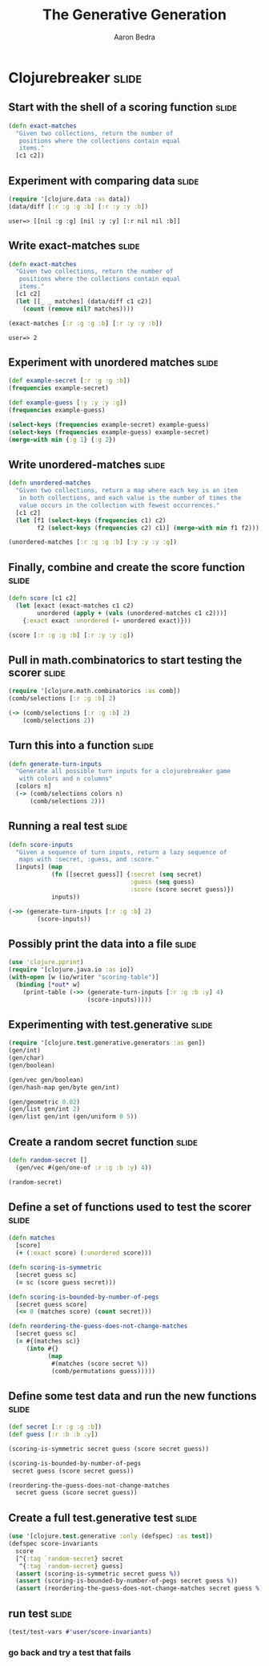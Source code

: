 #+TITLE:     The Generative Generation
#+AUTHOR:    Aaron Bedra
#+EMAIL:     aaron@aaronbedra.com
#+LANGUAGE:  en

* Clojurebreaker						      :slide:
** Start with the shell of a scoring function			      :slide:
#+begin_src clojure
  (defn exact-matches
    "Given two collections, return the number of
     positions where the collections contain equal
     items."
    [c1 c2])
#+end_src
** Experiment with comparing data				      :slide:
#+begin_src clojure :exports both
  (require '[clojure.data :as data])
  (data/diff [:r :g :g :b] [:r :y :y :b])
#+end_src

#+RESULTS:
: user=> [[nil :g :g] [nil :y :y] [:r nil nil :b]]

** Write exact-matches						      :slide:
#+begin_src clojure :exports both
  (defn exact-matches
    "Given two collections, return the number of
     positions where the collections contain equal
     items."
    [c1 c2]
    (let [[_ _ matches] (data/diff c1 c2)]
      (count (remove nil? matches))))
  
  (exact-matches [:r :g :g :b] [:r :y :y :b])
#+end_src

#+RESULTS:
: user=> 2

** Experiment with unordered matches				      :slide:
#+begin_src clojure
  (def example-secret [:r :g :g :b])
  (frequencies example-secret)
  
  (def example-guess [:y :y :y :g])
  (frequencies example-guess)
  
  (select-keys (frequencies example-secret) example-guess)
  (select-keys (frequencies example-guess) example-secret)
  (merge-with min {:g 1} {:g 2})
#+end_src
** Write unordered-matches					      :slide:
#+begin_src clojure
  (defn unordered-matches
    "Given two collections, return a map where each key is an item
     in both collections, and each value is the number of times the
     value occurs in the collection with fewest occurrences."
    [c1 c2]
    (let [f1 (select-keys (frequencies c1) c2)
          f2 (select-keys (frequencies c2) c1)] (merge-with min f1 f2)))
  
  (unordered-matches [:r :g :g :b] [:y :y :y :g])
#+end_src
** Finally, combine and create the score function		      :slide:
#+begin_src clojure
  (defn score [c1 c2]
    (let [exact (exact-matches c1 c2)
          unordered (apply + (vals (unordered-matches c1 c2)))]
      {:exact exact :unordered (- unordered exact)}))
  
  (score [:r :g :g :b] [:r :y :y :g])
#+end_src
** Pull in math.combinatorics to start testing the scorer	      :slide:
#+begin_src clojure
  (require '[clojure.math.combinatorics :as comb])
  (comb/selections [:r :g :b] 2)
  
  (-> (comb/selections [:r :g :b] 2)
      (comb/selections 2))
#+end_src
** Turn this into a function					      :slide:
#+begin_src clojure
  (defn generate-turn-inputs
    "Generate all possible turn inputs for a clojurebreaker game
     with colors and n columns"
    [colors n]
    (-> (comb/selections colors n)
        (comb/selections 2)))
#+end_src
** Running a real test						      :slide:
#+begin_src clojure
  (defn score-inputs
    "Given a sequence of turn inputs, return a lazy sequence of
     maps with :secret, :guess, and :score."
    [inputs] (map
              (fn [[secret guess]] {:secret (seq secret)
                                    :guess (seq guess)
                                    :score (score secret guess)})
              inputs))
  
  (->> (generate-turn-inputs [:r :g :b] 2)
          (score-inputs))
#+end_src
** Possibly print the data into a file				      :slide:
#+begin_src clojure
  (use 'clojure.pprint)
  (require '[clojure.java.io :as io])
  (with-open [w (io/writer "scoring-table")]
    (binding [*out* w]
      (print-table (->> (generate-turn-inputs [:r :g :b :y] 4)
                        (score-inputs)))))
#+end_src
** Experimenting with test.generative				      :slide:
#+begin_src clojure
  (require '[clojure.test.generative.generators :as gen])
  (gen/int)
  (gen/char)
  (gen/boolean)
  
  (gen/vec gen/boolean)
  (gen/hash-map gen/byte gen/int)
  
  (gen/geometric 0.02)
  (gen/list gen/int 2)
  (gen/list gen/int (gen/uniform 0 5))
#+end_src
** Create a random secret function				      :slide:
#+begin_src clojure
  (defn random-secret []
    (gen/vec #(gen/one-of :r :g :b :y) 4))
  
  (random-secret)
#+end_src
** Define a set of functions used to test the scorer		      :slide:
#+begin_src clojure
  (defn matches
    [score]
    (+ (:exact score) (:unordered score)))
  
  (defn scoring-is-symmetric
    [secret guess sc]
    (= sc (score guess secret)))
  
  (defn scoring-is-bounded-by-number-of-pegs 
    [secret guess score]
    (<= 0 (matches score) (count secret)))
  
  (defn reordering-the-guess-does-not-change-matches 
    [secret guess sc]
    (= #{(matches sc)}
       (into #{}
             (map
              #(matches (score secret %))
              (comb/permutations guess)))))
#+end_src
** Define some test data and run the new functions		      :slide:
#+begin_src clojure
  (def secret [:r :g :g :b])
  (def guess [:r :b :b :y])
  
  (scoring-is-symmetric secret guess (score secret guess))
  
  (scoring-is-bounded-by-number-of-pegs
   secret guess (score secret guess))
  
  (reordering-the-guess-does-not-change-matches
    secret guess (score secret guess))
#+end_src
** Create a full test.generative test				      :slide:
#+begin_src clojure
  (use '[clojure.test.generative :only (defspec) :as test])
  (defspec score-invariants
    score
    [^{:tag `random-secret} secret
     ^{:tag `random-secret} guess]
    (assert (scoring-is-symmetric secret guess %))
    (assert (scoring-is-bounded-by-number-of-pegs secret guess %))
    (assert (reordering-the-guess-does-not-change-matches secret guess %)))
#+end_src
** run test							      :slide:
#+begin_src clojure
   (test/test-vars #'user/score-invariants)
#+end_src
*** go back and try a test that fails

#+TAGS: slide(s)

#+STYLE: <link rel="stylesheet" type="text/css" href="common.css" />
#+STYLE: <link rel="stylesheet" type="text/css" href="screen.css" media="screen" />
#+STYLE: <link rel="stylesheet" type="text/css" href="projection.css" media="projection" />
#+STYLE: <link rel="stylesheet" type="text/css" href="presenter.css" media="presenter" />

#+BEGIN_HTML
<script type="text/javascript" src="org-html-slideshow.js"></script>
#+END_HTML

# Local Variables:
# org-export-html-style-include-default: nil
# org-export-html-style-include-scripts: nil
# End:
